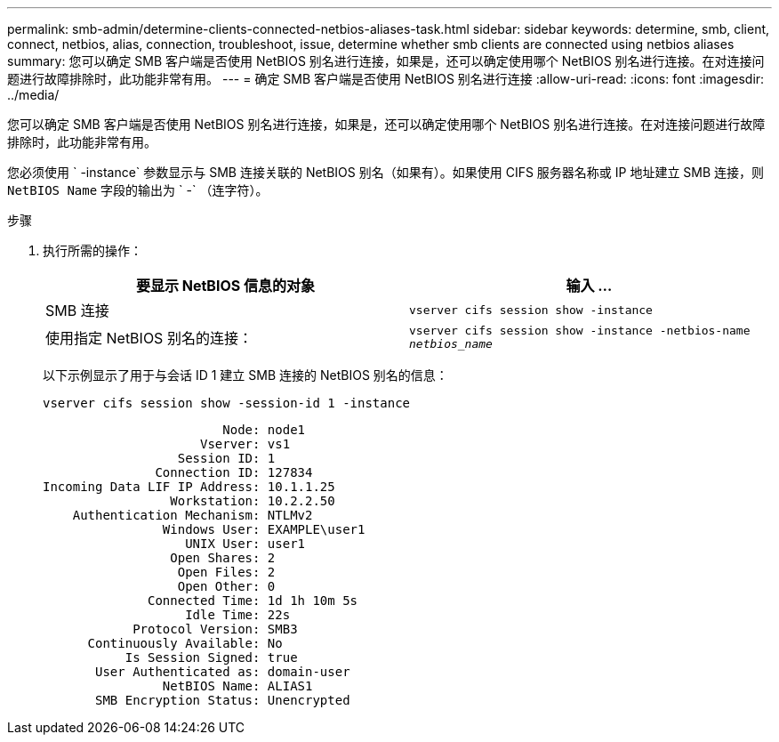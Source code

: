 ---
permalink: smb-admin/determine-clients-connected-netbios-aliases-task.html 
sidebar: sidebar 
keywords: determine, smb, client, connect, netbios, alias, connection, troubleshoot, issue, determine whether smb clients are connected using netbios aliases 
summary: 您可以确定 SMB 客户端是否使用 NetBIOS 别名进行连接，如果是，还可以确定使用哪个 NetBIOS 别名进行连接。在对连接问题进行故障排除时，此功能非常有用。 
---
= 确定 SMB 客户端是否使用 NetBIOS 别名进行连接
:allow-uri-read: 
:icons: font
:imagesdir: ../media/


[role="lead"]
您可以确定 SMB 客户端是否使用 NetBIOS 别名进行连接，如果是，还可以确定使用哪个 NetBIOS 别名进行连接。在对连接问题进行故障排除时，此功能非常有用。

您必须使用 ` -instance` 参数显示与 SMB 连接关联的 NetBIOS 别名（如果有）。如果使用 CIFS 服务器名称或 IP 地址建立 SMB 连接，则 `NetBIOS Name` 字段的输出为 ` -` （连字符）。

.步骤
. 执行所需的操作：
+
|===
| 要显示 NetBIOS 信息的对象 | 输入 ... 


 a| 
SMB 连接
 a| 
`vserver cifs session show -instance`



 a| 
使用指定 NetBIOS 别名的连接：
 a| 
`vserver cifs session show -instance -netbios-name _netbios_name_`

|===
+
以下示例显示了用于与会话 ID 1 建立 SMB 连接的 NetBIOS 别名的信息：

+
`vserver cifs session show -session-id 1 -instance`

+
[listing]
----

                        Node: node1
                     Vserver: vs1
                  Session ID: 1
               Connection ID: 127834
Incoming Data LIF IP Address: 10.1.1.25
                 Workstation: 10.2.2.50
    Authentication Mechanism: NTLMv2
                Windows User: EXAMPLE\user1
                   UNIX User: user1
                 Open Shares: 2
                  Open Files: 2
                  Open Other: 0
              Connected Time: 1d 1h 10m 5s
                   Idle Time: 22s
            Protocol Version: SMB3
      Continuously Available: No
           Is Session Signed: true
       User Authenticated as: domain-user
                NetBIOS Name: ALIAS1
       SMB Encryption Status: Unencrypted
----

